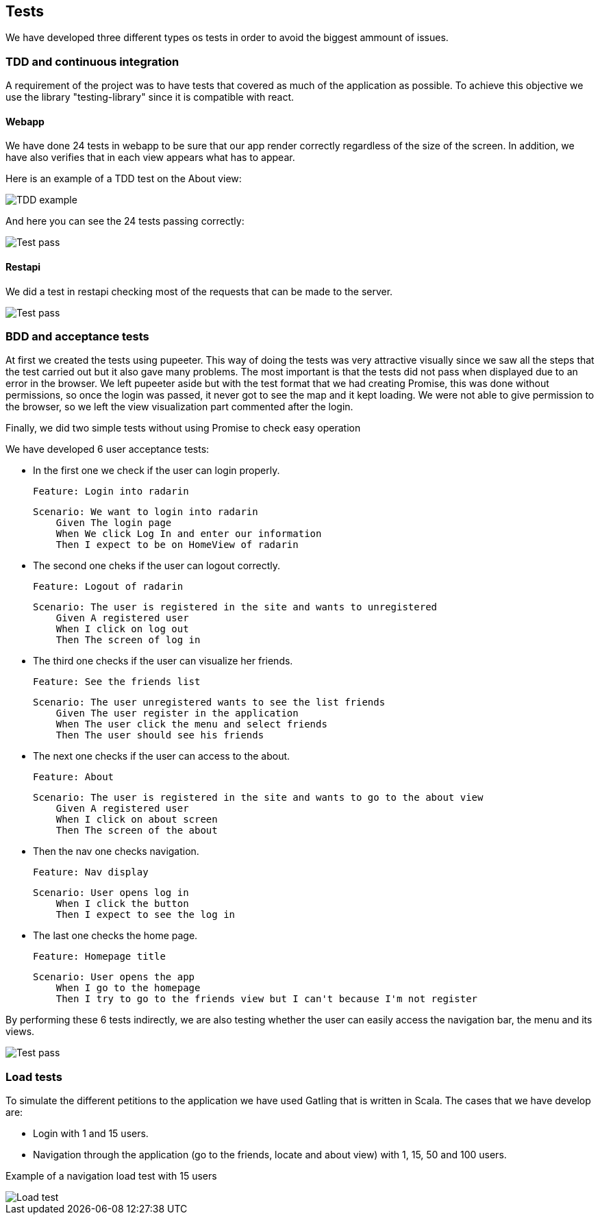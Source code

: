 [[section-tests]]
== Tests

We have developed three different types os tests in order to avoid the biggest ammount of issues.

=== TDD and continuous integration

A requirement of the project was to have tests that covered as much of the application as possible. To achieve this objective we use the library "testing-library" since it is compatible with react.

==== Webapp

We have done 24 tests in webapp to be sure that our app render correctly regardless of the size of the screen. 
In addition, we have also verifies that in each view appears what has to appear.

Here is an example of a TDD test on the About view:

image::testEjemploTDD.PNG[TDD example]

And here you can see the 24 tests passing correctly:

image::testsTDD.png[Test pass]

==== Restapi

We did a test in restapi checking most of the requests that can be made to the server.

image::testRestapi.png[Test pass]



=== BDD and acceptance tests

At first we created the tests using pupeeter. This way of doing the tests was very attractive visually since we saw all the steps that the test carried out but it also gave many problems. The most important is that the tests did not pass when displayed due to an error in the browser. We left pupeeter aside but with the test format that we had creating Promise, this was done without permissions, so once the login was passed, it never got to see the map and it kept loading. We were not able to give permission to the browser, so we left the view visualization part commented after the login.

Finally, we did two simple tests without using Promise to check easy operation

We have developed 6 user acceptance tests:

* In the first one we check if the user can login properly.

        Feature: Login into radarin

        Scenario: We want to login into radarin
            Given The login page
            When We click Log In and enter our information
            Then I expect to be on HomeView of radarin

* The second one cheks if the user can logout correctly.

        Feature: Logout of radarin

        Scenario: The user is registered in the site and wants to unregistered
            Given A registered user
            When I click on log out
            Then The screen of log in

* The third one checks if the user can visualize her friends.

        Feature: See the friends list

        Scenario: The user unregistered wants to see the list friends
            Given The user register in the application
            When The user click the menu and select friends
            Then The user should see his friends

* The next one checks if the user can access to the about.

        Feature: About

        Scenario: The user is registered in the site and wants to go to the about view
            Given A registered user
            When I click on about screen
            Then The screen of the about

* Then the nav one checks navigation.
        
        Feature: Nav display

        Scenario: User opens log in
            When I click the button
            Then I expect to see the log in

* The last one checks the home page.

        Feature: Homepage title
  
        Scenario: User opens the app
            When I go to the homepage
            Then I try to go to the friends view but I can't because I'm not register


By performing these 6 tests indirectly, we are also testing whether the user can easily access the navigation bar, the menu and its views. 

image::testBDD.png[Test pass]

=== Load tests

To simulate the different petitions to the application we have used Gatling that is written in Scala. The cases that we have develop are:

* Login with 1 and 15 users.

* Navigation through the application (go to the friends, locate and about view) with 1, 15, 50 and 100 users.

Example of a navigation load test with 15 users

image::testCargaEjemplo.PNG[Load test]